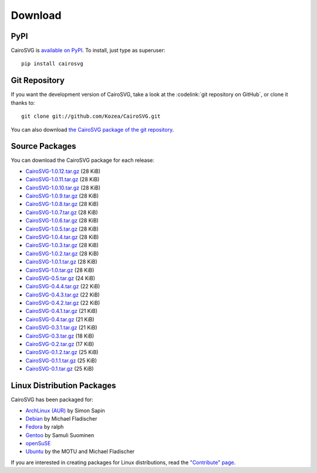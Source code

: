 ==========
 Download
==========

PyPI
====

CairoSVG is `available on PyPI <http://pypi.python.org/pypi/CairoSVG/>`_. To
install, just type as superuser::

  pip install cairosvg

Git Repository
==============

If you want the development version of CairoSVG, take a look at the
:codelink:`git repository on GitHub`, or clone it thanks to::

  git clone git://github.com/Kozea/CairoSVG.git

You can also download `the CairoSVG package of the git repository
<https://github.com/Kozea/CairoSVG/tarball/master>`_.

Source Packages
===============

You can download the CairoSVG package for each release:

- `CairoSVG-1.0.12.tar.gz
  <http://pypi.python.org/packages/source/C/CairoSVG/CairoSVG-1.0.12.tar.gz>`_
  (28 KiB)
- `CairoSVG-1.0.11.tar.gz
  <http://pypi.python.org/packages/source/C/CairoSVG/CairoSVG-1.0.11.tar.gz>`_
  (28 KiB)
- `CairoSVG-1.0.10.tar.gz
  <http://pypi.python.org/packages/source/C/CairoSVG/CairoSVG-1.0.10.tar.gz>`_
  (28 KiB)
- `CairoSVG-1.0.9.tar.gz
  <http://pypi.python.org/packages/source/C/CairoSVG/CairoSVG-1.0.9.tar.gz>`_
  (28 KiB)
- `CairoSVG-1.0.8.tar.gz
  <http://pypi.python.org/packages/source/C/CairoSVG/CairoSVG-1.0.8.tar.gz>`_
  (28 KiB)
- `CairoSVG-1.0.7.tar.gz
  <http://pypi.python.org/packages/source/C/CairoSVG/CairoSVG-1.0.7.tar.gz>`_
  (28 KiB)
- `CairoSVG-1.0.6.tar.gz
  <http://pypi.python.org/packages/source/C/CairoSVG/CairoSVG-1.0.6.tar.gz>`_
  (28 KiB)
- `CairoSVG-1.0.5.tar.gz
  <http://pypi.python.org/packages/source/C/CairoSVG/CairoSVG-1.0.5.tar.gz>`_
  (28 KiB)
- `CairoSVG-1.0.4.tar.gz
  <http://pypi.python.org/packages/source/C/CairoSVG/CairoSVG-1.0.4.tar.gz>`_
  (28 KiB)
- `CairoSVG-1.0.3.tar.gz
  <http://pypi.python.org/packages/source/C/CairoSVG/CairoSVG-1.0.3.tar.gz>`_
  (28 KiB)
- `CairoSVG-1.0.2.tar.gz
  <http://pypi.python.org/packages/source/C/CairoSVG/CairoSVG-1.0.2.tar.gz>`_
  (28 KiB)
- `CairoSVG-1.0.1.tar.gz
  <http://pypi.python.org/packages/source/C/CairoSVG/CairoSVG-1.0.1.tar.gz>`_
  (28 KiB)
- `CairoSVG-1.0.tar.gz
  <http://pypi.python.org/packages/source/C/CairoSVG/CairoSVG-1.0.tar.gz>`_
  (28 KiB)
- `CairoSVG-0.5.tar.gz
  <http://pypi.python.org/packages/source/C/CairoSVG/CairoSVG-0.5.tar.gz>`_
  (24 KiB)
- `CairoSVG-0.4.4.tar.gz
  <http://pypi.python.org/packages/source/C/CairoSVG/CairoSVG-0.4.4.tar.gz>`_
  (22 KiB)
- `CairoSVG-0.4.3.tar.gz
  <http://pypi.python.org/packages/source/C/CairoSVG/CairoSVG-0.4.3.tar.gz>`_
  (22 KiB)
- `CairoSVG-0.4.2.tar.gz
  <http://pypi.python.org/packages/source/C/CairoSVG/CairoSVG-0.4.2.tar.gz>`_
  (22 KiB)
- `CairoSVG-0.4.1.tar.gz
  <http://pypi.python.org/packages/source/C/CairoSVG/CairoSVG-0.4.1.tar.gz>`_
  (21 KiB)
- `CairoSVG-0.4.tar.gz
  <http://pypi.python.org/packages/source/C/CairoSVG/CairoSVG-0.4.tar.gz>`_
  (21 KiB)
- `CairoSVG-0.3.1.tar.gz
  <http://pypi.python.org/packages/source/C/CairoSVG/CairoSVG-0.3.1.tar.gz>`_
  (21 KiB)
- `CairoSVG-0.3.tar.gz
  <http://pypi.python.org/packages/source/C/CairoSVG/CairoSVG-0.3.tar.gz>`_
  (18 KiB)
- `CairoSVG-0.2.tar.gz
  <http://pypi.python.org/packages/source/C/CairoSVG/CairoSVG-0.2.tar.gz>`_
  (17 KiB)
- `CairoSVG-0.1.2.tar.gz
  <http://pypi.python.org/packages/source/C/CairoSVG/CairoSVG-0.1.2.tar.gz>`_
  (25 KiB)
- `CairoSVG-0.1.1.tar.gz
  <http://pypi.python.org/packages/source/C/CairoSVG/CairoSVG-0.1.1.tar.gz>`_
  (25 KiB)
- `CairoSVG-0.1.tar.gz
  <http://pypi.python.org/packages/source/C/CairoSVG/CairoSVG-0.1.tar.gz>`_
  (25 KiB)

Linux Distribution Packages
===========================

CairoSVG has been packaged for:

- `ArchLinux (AUR) <https://aur.archlinux.org/packages.php?ID=57202>`_ by Simon
  Sapin
- `Debian <http://packages.debian.org/cairosvg>`_ by Michael Fladischer
- `Fedora <https://admin.fedoraproject.org/pkgdb/acls/name/python-cairosvg>`_
  by ralph
- `Gentoo <http://packages.gentoo.org/package/media-gfx/cairosvg>`_ by Samuli
  Suominen
- `openSuSE <http://software.opensuse.org/package/python-CairoSVG>`_
- `Ubuntu <http://packages.ubuntu.com/cairosvg>`_ by the MOTU and Michael
  Fladischer

If you are interested in creating packages for Linux distributions, read the
`"Contribute" page </contribute/>`_.
